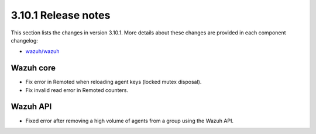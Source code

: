 .. Copyright (C) 2020 Wazuh, Inc.

.. _release_3_10_1:

3.10.1 Release notes
====================

This section lists the changes in version 3.10.1. More details about these changes are provided in each component changelog:

- `wazuh/wazuh <https://github.com/wazuh/wazuh/blob/v3.10.1/CHANGELOG.md>`_

Wazuh core
----------

- Fix error in Remoted when reloading agent keys (locked mutex disposal).
- Fix invalid read error in Remoted counters.

Wazuh API
---------

- Fixed error after removing a high volume of agents from a group using the Wazuh API.
